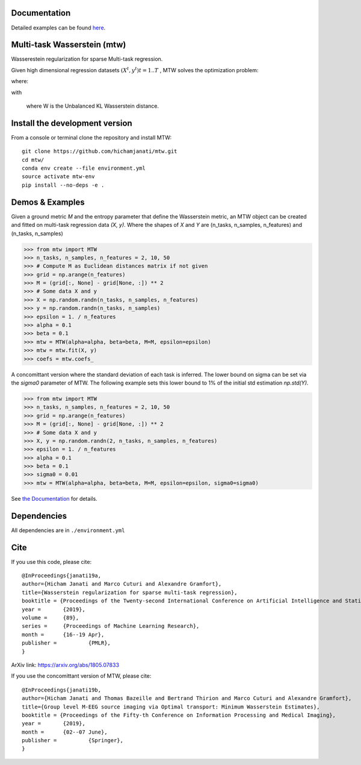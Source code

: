 
|Travis|_ |AppVeyor|_ |Codecov|_ |CircleCI|_ |ReadTheDocs|_

.. |Travis| image:: https://travis-ci.com/hichamjanati/mtw.svg?branch=master
.. _Travis: https://travis-ci.com/hichamjanati/mtw

.. |AppVeyor| image:: https://ci.appveyor.com/api/projects/status/l7g6vywwwuyha49l?svg=true
.. _AppVeyor: https://ci.appveyor.com/project/hichamjanati/mtw

.. |Codecov| image:: https://codecov.io/gh/hichamjanati/mtw/branch/master/graph/badge.svg
.. _Codecov: https://codecov.io/gh/hichamjanati/mtw

.. |CircleCI| image:: https://circleci.com/gh/hichamjanati/mtw.svg?style=svg
.. _CircleCI: https://circleci.com/gh/hichamjanati/mtw/tree/master

.. |ReadTheDocs| image:: https://readthedocs.org/projects/mtw/badge/?version=latest
.. _ReadTheDocs: https://mtw.readthedocs.io/en/latest/


Documentation
=============
Detailed examples can be found `here <https://mtw.readthedocs.io>`_.

Multi-task Wasserstein (mtw)
============================

Wasserestein regularization for sparse Multi-task regression.

Given high dimensional regression datasets :math:`(X^t, y^t) t = 1..T` , MTW solves
the optimization problem:

|eq1|

where:

|eq2|

with

|eq3|

 where W is the Unbalanced KL Wasserstein distance.


Install the development version
===============================

From a console or terminal clone the repository and install MTW:

::

    git clone https://github.com/hichamjanati/mtw.git
    cd mtw/
    conda env create --file environment.yml
    source activate mtw-env
    pip install --no-deps -e .

Demos & Examples
================

Given a ground metric `M` and the entropy parameter that define the Wasserstein
metric, an MTW object can be created and fitted on multi-task regression data
`(X, y)`. Where the shapes of `X` and `Y` are (n_tasks, n_samples, n_features)
and (n_tasks, n_samples)

.. code:: python

   >>> from mtw import MTW
   >>> n_tasks, n_samples, n_features = 2, 10, 50
   >>> # Compute M as Euclidean distances matrix if not given
   >>> grid = np.arange(n_features)
   >>> M = (grid[:, None] - grid[None, :]) ** 2
   >>> # Some data X and y
   >>> X = np.random.randn(n_tasks, n_samples, n_features)
   >>> y = np.random.randn(n_tasks, n_samples)
   >>> epsilon = 1. / n_features
   >>> alpha = 0.1
   >>> beta = 0.1
   >>> mtw = MTW(alpha=alpha, beta=beta, M=M, epsilon=epsilon)
   >>> mtw = mtw.fit(X, y)
   >>> coefs = mtw.coefs_


A concomittant version where the standard deviation of each task is inferred.
The lower bound on sigma can be set via the `sigma0` parameter of MTW. The
following example sets this lower bound to 1% of the initial std estimation
`np.std(Y)`.

.. code:: python

    >>> from mtw import MTW
    >>> n_tasks, n_samples, n_features = 2, 10, 50
    >>> grid = np.arange(n_features)
    >>> M = (grid[:, None] - grid[None, :]) ** 2
    >>> # Some data X and y
    >>> X, y = np.random.randn(2, n_tasks, n_samples, n_features)
    >>> epsilon = 1. / n_features
    >>> alpha = 0.1
    >>> beta = 0.1
    >>> sigma0 = 0.01
    >>> mtw = MTW(alpha=alpha, beta=beta, M=M, epsilon=epsilon, sigma0=sigma0)


See `the Documentation <https://mtw.readthedocs.io>`_ for details.


Dependencies
============

All dependencies are in ``./environment.yml``

Cite
====

If you use this code, please cite:

::

    @InProceedings{janati19a,
    author={Hicham Janati and Marco Cuturi and Alexandre Gramfort},
    title={Wasserstein regularization for sparse multi-task regression},
    booktitle = {Proceedings of the Twenty-second International Conference on Artificial Intelligence and Statistics},
    year = 	 {2019},
    volume = 	 {89},
    series = 	 {Proceedings of Machine Learning Research},
    month = 	 {16--19 Apr},
    publisher = 	 {PMLR},
    }

ArXiv link: https://arxiv.org/abs/1805.07833

If you use the concomittant version of MTW, please cite:
::
    @InProceedings{janati19b,
    author={Hicham Janati and Thomas Bazeille and Bertrand Thirion and Marco Cuturi and Alexandre Gramfort},
    title={Group level M-EEG source imaging via Optimal transport: Minimum Wasserstein Estimates},
    booktitle = {Proceedings of the Fifty-th Conference on Information Processing and Medical Imaging},
    year = 	 {2019},
    month = 	 {02--07 June},
    publisher = 	 {Springer},
    }

.. |eq1| image:: https://latex.codecogs.com/gif.latex?\min_{\substack{\theta^1,&space;\dots,&space;\theta^T&space;\\&space;\bar{\theta}&space;\in&space;\mathbb{R}^p}&space;}&space;\frac{1}{2n}&space;\sum_{t=1}^T{\|&space;X^t&space;\theta^t&space;-&space;Y^t&space;\|^2}&space;&plus;&space;H(\theta^1,&space;\dots,&space;\theta^T;&space;\bar{\theta})
.. |eq2| image:: https://latex.codecogs.com/gif.latex?H(\theta^1,&space;\dots,&space;\theta^T;&space;\bar{\theta})&space;=&space;\frac{\mu}{T}&space;\overbrace{&space;\sum_{t=1}^{T}&space;\widetilde{W}(\theta^t,&space;\bar{\theta})}^{&space;\text{supports&space;proximity}}&space;&plus;&space;\frac{\lambda}{T}&space;\overbrace{&space;\sum_{t=1}^T&space;\|\theta^t\|_1}^{\text{sparsity}},
.. |eq3| image:: https://latex.codecogs.com/gif.latex?\widetilde{W}(\theta^t,&space;\bar{\theta})&space;=&space;W(\theta_&plus;^t,&space;\bar{\theta}_&plus;)&space;&plus;&space;W(\theta_-^t,&space;\bar{\theta}_-)
